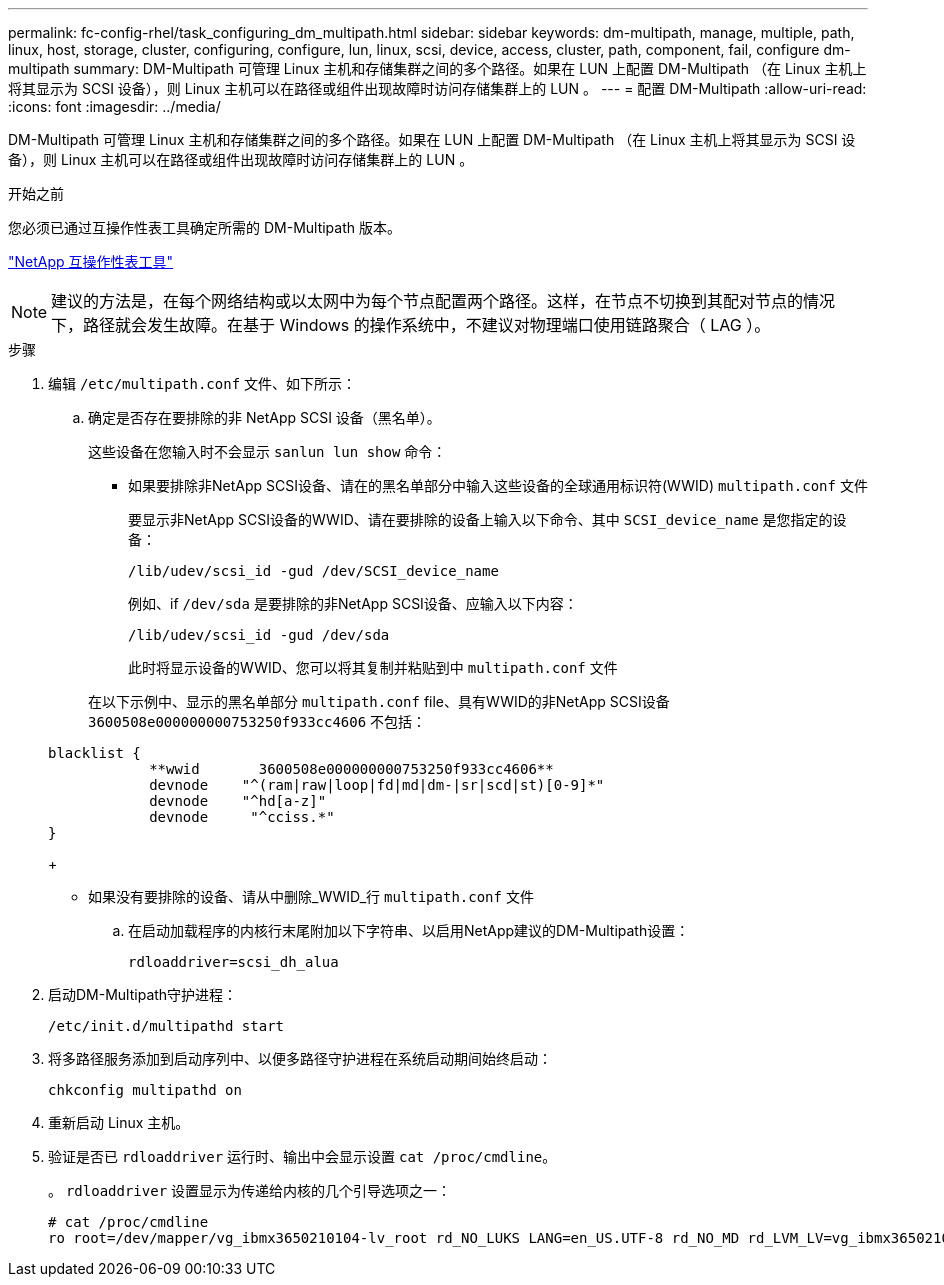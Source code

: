 ---
permalink: fc-config-rhel/task_configuring_dm_multipath.html 
sidebar: sidebar 
keywords: dm-multipath, manage, multiple, path, linux, host, storage, cluster, configuring, configure, lun, linux, scsi, device, access, cluster, path, component, fail, configure dm-multipath 
summary: DM-Multipath 可管理 Linux 主机和存储集群之间的多个路径。如果在 LUN 上配置 DM-Multipath （在 Linux 主机上将其显示为 SCSI 设备），则 Linux 主机可以在路径或组件出现故障时访问存储集群上的 LUN 。 
---
= 配置 DM-Multipath
:allow-uri-read: 
:icons: font
:imagesdir: ../media/


[role="lead"]
DM-Multipath 可管理 Linux 主机和存储集群之间的多个路径。如果在 LUN 上配置 DM-Multipath （在 Linux 主机上将其显示为 SCSI 设备），则 Linux 主机可以在路径或组件出现故障时访问存储集群上的 LUN 。

.开始之前
您必须已通过互操作性表工具确定所需的 DM-Multipath 版本。

https://mysupport.netapp.com/matrix["NetApp 互操作性表工具"]

[NOTE]
====
建议的方法是，在每个网络结构或以太网中为每个节点配置两个路径。这样，在节点不切换到其配对节点的情况下，路径就会发生故障。在基于 Windows 的操作系统中，不建议对物理端口使用链路聚合（ LAG ）。

====
.步骤
. 编辑 `/etc/multipath.conf` 文件、如下所示：
+
.. 确定是否存在要排除的非 NetApp SCSI 设备（黑名单）。
+
这些设备在您输入时不会显示 `sanlun lun show` 命令：

+
*** 如果要排除非NetApp SCSI设备、请在的黑名单部分中输入这些设备的全球通用标识符(WWID) `multipath.conf` 文件


+
要显示非NetApp SCSI设备的WWID、请在要排除的设备上输入以下命令、其中 `SCSI_device_name` 是您指定的设备：

+
`/lib/udev/scsi_id -gud /dev/SCSI_device_name`

+
例如、if `/dev/sda` 是要排除的非NetApp SCSI设备、应输入以下内容：

+
`/lib/udev/scsi_id -gud /dev/sda`

+
此时将显示设备的WWID、您可以将其复制并粘贴到中 `multipath.conf` 文件

+
在以下示例中、显示的黑名单部分 `multipath.conf` file、具有WWID的非NetApp SCSI设备 `3600508e000000000753250f933cc4606` 不包括：

+
[listing]
----
blacklist {
            **wwid       3600508e000000000753250f933cc4606**
            devnode    "^(ram|raw|loop|fd|md|dm-|sr|scd|st)[0-9]*"
            devnode    "^hd[a-z]"
            devnode     "^cciss.*"
}
----
+
*** 如果没有要排除的设备、请从中删除_WWID_行 `multipath.conf` 文件


.. 在启动加载程序的内核行末尾附加以下字符串、以启用NetApp建议的DM-Multipath设置：
+
`rdloaddriver=scsi_dh_alua`



. 启动DM-Multipath守护进程：
+
`/etc/init.d/multipathd start`

. 将多路径服务添加到启动序列中、以便多路径守护进程在系统启动期间始终启动：
+
`chkconfig multipathd on`

. 重新启动 Linux 主机。
. 验证是否已 `rdloaddriver` 运行时、输出中会显示设置 `cat /proc/cmdline`。
+
。 `rdloaddriver` 设置显示为传递给内核的几个引导选项之一：

+
[listing]
----
# cat /proc/cmdline
ro root=/dev/mapper/vg_ibmx3650210104-lv_root rd_NO_LUKS LANG=en_US.UTF-8 rd_NO_MD rd_LVM_LV=vg_ibmx3650210104/lv_root SYSFONT=latarcyrheb-sun16 rd_LVM_LV=vg_ibmx3650210104/lv_swap crashkernel=129M@0M  KEYBOARDTYPE=pc KEYTABLE=us rd_NO_DM rhgb quiet **rdloaddriver=scsi_dh_alua**
----


